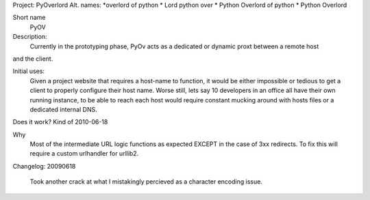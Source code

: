 Project: PyOverlord
Alt. names:
*overlord of python
* Lord python over
* Python Overlord of python
* Python Overlord

Short name
   PyOV

Description:
   Currently in the prototyping phase, PyOv acts as a dedicated or dynamic proxt between a remote host
and the client.

Initial uses:
   Given a project website that requires a host-name to function, it would be either impossible or tedious
   to get a client to properly configure their host name.  Worse still, lets say 10 developers in an office all
   have their own running instance, to be able to reach each host would require constant mucking around with hosts files
   or a dedicated internal DNS.
   
Does it work? Kind of 2010-06-18

Why
   Most of the intermediate URL logic functions as expected EXCEPT in the case of 3xx redirects.  To fix this will require
   a custom urlhandler for urllib2.
   
   
Changelog:
20090618
   Took another crack at what I mistakingly percieved as a character encoding issue.   